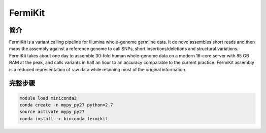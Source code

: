 .. _FermiKit:

FermiKit
===================

简介
------------------

FermiKit is a variant calling pipeline for Illumina whole-genome germline data.
It de novo assembles short reads and then maps the assembly against a reference
genome to call SNPs, short insertions/deletions and structural variations.
FermiKit takes about one day to assemble 30-fold human whole-genome data on a
modern 16-core server with 85 GB RAM at the peak, and calls variants in half an
hour to an accuracy comparable to the current practice. FermiKit assembly is a
reduced representation of raw data while retaining most of the original information.



完整步骤
--------------------

.. code:: bash

   module load miniconda3
   conda create -n mypy_py27 python=2.7
   source activate mypy_py27
   conda install -c bioconda fermikit
